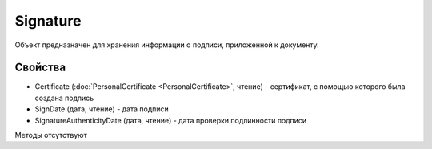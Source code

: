 ﻿Signature
=========

Объект предназначен для хранения информации о подписи, приложенной к
документу.

Свойства
--------

-  Certificate (:doc:`PersonalCertificate <PersonalCertificate>`,
   чтение) - сертификат, с помощью которого была создана подпись
-  SignDate (дата, чтение) - дата подписи
-  SignatureAuthenticityDate (дата, чтение) - дата проверки подлинности
   подписи

Методы отсутствуют
